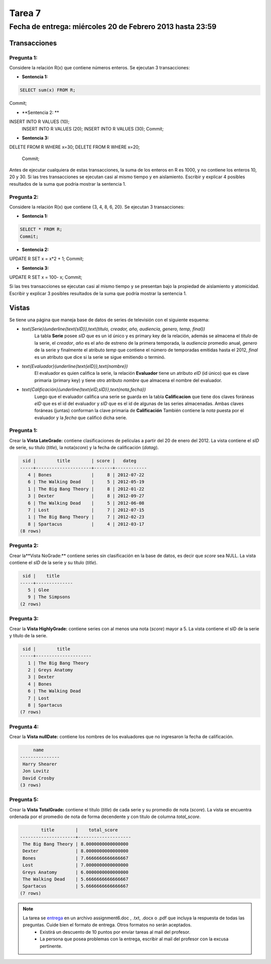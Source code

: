 Tarea 7
=======

Fecha de entrega: miércoles 20 de Febrero 2013 hasta 23:59
-----------------------------------------------------------

.. role:: sql(code)
   :language: sql
   :class: highlight


-----------------
Transacciones 
-----------------

Pregunta 1:
^^^^^^^^^^^

Considere la relación R(x) que contiene números enteros.  Se ejecutan 3 transacciones:

* **Sentencia 1:**

.. code-block:: sql

 SELECT sum(x) FROM R;
Commit; 

* **Sentencia 2: ** 

.. code-block:: sql

INSERT INTO R VALUES (10);
 INSERT INTO R VALUES (20);
 INSERT INTO R VALUES (30);
 Commit;  

* **Sentencia 3:**

.. code-block:: sql

DELETE FROM R WHERE x=30;
DELETE FROM R WHERE x=20;
 Commit;  

Antes de ejecutar cualquiera de estas transacciones, la suma de los enteros en R es 1000, y no contiene los enteros 10, 20 y 30. Si las tres transacciones se ejecutan casi al mismo tiempo y en aislamiento. Escribir y explicar 4 posibles resultados de la suma que podría mostrar la sentencia 1.

Pregunta 2:
^^^^^^^^^^^
Considere la relación R(x) que contiene {3, 4, 8, 6, 20}. Se ejecutan 3 transacciones:

* **Sentencia 1:**

.. code-block:: sql

 SELECT * FROM R;
 Commit;  

* **Sentencia 2:** 

.. code-block:: sql

UPDATE R SET x = x*2 + 1;
Commit;

* **Sentencia 3:**

.. code-block:: sql

UPDATE R SET x = 100- x;
Commit;
   
Si las tres transacciones se ejecutan casi al mismo tiempo y se presentan bajo la propiedad de aislamiento y atomicidad. Escribir y explicar 3 posibles resultados de la suma que podría mostrar la sentencia 1.

-------------
Vistas
-------------

Se tiene una página que maneja base de datos de series de televisión con el siguiente esquema:

* `\text{Serie}(\underline{\text{sID}},\text{titulo, creador, año, audiencia, genero, temp, final})`
	La tabla **Serie** posee *sID* que es un id único y es primary key de la relación,
	además se almacena el *titulo* de la serie, el *creador*, *año* es el año de estreno
	de la primera temporada, la *audiencia* promedio anual, *genero* de la serie y
	finalmente el atributo *temp* que contiene el número de temporadas emitidas hasta
	el 2012, *final* es un atributo que dice si la serie se sigue emitiendo o terminó.

* `\text{Evaluador}(\underline{\text{eID}},\text{nombre})`
	El evaluador es quien califica la serie, la relación **Evaluador** tiene un atributo
	*eID* (id único) que es clave primaria (primary key) y tiene otro atributo *nombre*
	que almacena el nombre del evaluador.

* `\text{Calificación}(\underline{\text{eID,sID}},\text{nota,fecha})`
	Luego que el evaluador califica una serie se guarda en la tabla **Calificacion** que
	tiene dos claves foráneas *eID* que es el id del evaluador y *sID* que es el id de
	algunas de las series almacenadas. Ambas claves foráneas (juntas) conforman la clave
	primaria de **Calificación** También contiene la *nota* puesta por el evaluador
	y la *fecha* que calificó dicha serie.

Pregunta 1:
^^^^^^^^^^^

Crear la **Vista LateGrade:** contiene clasificaciones de películas a partir del 20 de enero del 2012. La vista contiene el *sID* de serie, su título (*title*), la nota(*score*) y la fecha de calificación (*datag*).

.. code-block:: sql

	 sid |        title        | score |   dateg    
	-----+---------------------+-------+------------
	   4 | Bones               |     8 | 2012-07-22
	   6 | The Walking Dead    |     5 | 2012-05-19
	   1 | The Big Bang Theory |     8 | 2012-01-22
	   3 | Dexter              |     8 | 2012-09-27
	   6 | The Walking Dead    |     5 | 2012-06-08
	   7 | Lost                |     7 | 2012-07-15
	   1 | The Big Bang Theory |     7 | 2012-02-23
	   8 | Spartacus           |     4 | 2012-03-17
	(8 rows)


Pregunta 2:
^^^^^^^^^^^

Crear la**Vista NoGrade:** contiene series sin clasificación en la base de datos, es decir que *score* sea NULL. La vista contiene el *sID* de la serie y su título (*title*).

.. code-block:: sql

	 sid |    title     
	-----+--------------
	   5 | Glee
	   9 | The Simpsons
	(2 rows)


Pregunta 3:
^^^^^^^^^^

Crear la **Vista HighlyGrade:** contiene series con al menos una nota (*score*) mayor a 5. La vista contiene el sID de la serie y título de la serie.

.. code-block:: sql

	 sid |        title        
	-----+---------------------
	   1 | The Big Bang Theory
	   2 | Greys Anatomy
	   3 | Dexter
	   4 | Bones
	   6 | The Walking Dead
	   7 | Lost
	   8 | Spartacus
	(7 rows)


Pregunta 4:
^^^^^^^^^^

Crear la **Vista nullDate:** contiene los nombres de los evaluadores que no ingresaron la fecha de calificación.

.. code-block:: sql

	     name      
	---------------
	 Harry Shearer
	 Jon Lovitz
	 David Crosby
	(3 rows)


Pregunta 5:
^^^^^^^^^^^

Crear la **Vista TotalGrade:** contiene el titulo (*title*) de cada serie y su promedio de nota (*score*). La vista se encuentra ordenada por el promedio de nota de forma decendente y con titulo de columna *total_score*. 

.. code-block:: sql

		title        |    total_score     
	---------------------+--------------------
	 The Big Bang Theory | 8.0000000000000000
	 Dexter              | 8.0000000000000000
	 Bones               | 7.6666666666666667
	 Lost                | 7.0000000000000000
	 Greys Anatomy       | 6.0000000000000000
	 The Walking Dead    | 5.6666666666666667
	 Spartacus           | 5.6666666666666667
	(7 rows)


.. note::

     La tarea se `entrega`_ en un archivo assignment6.doc , .txt, .docx o .pdf que incluya la respuesta de todas las preguntas. Cuide bien el formato de entrega. Otros formatos no serán aceptados.
        * Existirá un descuento de 10 puntos por envíar tareas al mail del profesor.
        * La persona que posea problemas con la entrega, escribir al mail del profesor con la excusa pertinente.

.. _`entrega`: https://csrg.inf.utfsm.cl/claroline/


